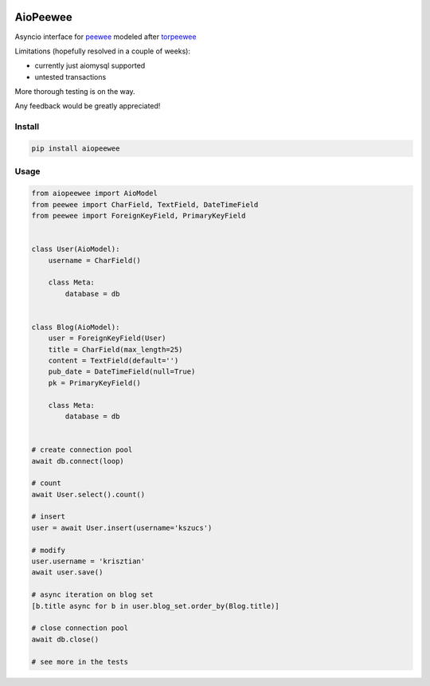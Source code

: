 |Build Status|


AioPeewee
=========

Asyncio interface for peewee_ modeled after torpeewee_

Limitations (hopefully resolved in a couple of weeks):

- currently just aiomysql supported
- untested transactions

More thorough testing is on the way.

Any feedback would be greatly appreciated!


Install
-------

.. code:: bash

    pip install aiopeewee


Usage
-----

.. code:: python

   from aiopeewee import AioModel
   from peewee import CharField, TextField, DateTimeField
   from peewee import ForeignKeyField, PrimaryKeyField


   class User(AioModel):
       username = CharField()

       class Meta:
           database = db


   class Blog(AioModel):
       user = ForeignKeyField(User)
       title = CharField(max_length=25)
       content = TextField(default='')
       pub_date = DateTimeField(null=True)
       pk = PrimaryKeyField()

       class Meta:
           database = db

   
   # create connection pool
   await db.connect(loop)

   # count
   await User.select().count()

   # insert
   user = await User.insert(username='kszucs')

   # modify
   user.username = 'krisztian'
   await user.save()

   # async iteration on blog set
   [b.title async for b in user.blog_set.order_by(Blog.title)]

   # close connection pool
   await db.close()

   # see more in the tests

         
.. _peewee: http://docs.peewee-orm.com/en/latest/
.. _torpeewee: https://github.com/snower/torpeewee

.. |Build Status| image:: http://drone.lensa.com:8000/api/badges/kszucs/aiopeewee/status.svg
   :target: http://drone.lensa.com:8000/kszucs/pandahouse



